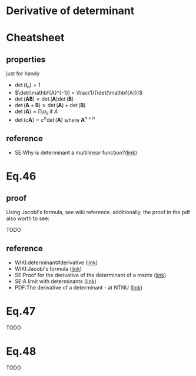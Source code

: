 * Derivative of determinant

* Cheatsheet
** properties
just for handy
- $\det(\mathbf{I}_n) = 1$
- $\det(\mathbf{A}^{-1}) = \frac{1}{\det(\mathbf{A})}$
- $\det(\mathbf{A}\mathbf{B}) = \det(\mathbf{A})\det(\mathbf{B})$
- $\det(\mathbf{A}+\mathbf{B}) \geq \det(\mathbf{A})+\det(\mathbf{B})$
- $\det(\mathbf{A}) = \prod_i a_{ii}$ if $A$
- $\det(c\mathbf{A}) = c^n\det(\mathbf{A})$ where $\mathbf{A}^{n \times n}$
** reference
- SE:Why is determinant a multilinear function?([[https://math.stackexchange.com/questions/1403735/why-is-determinant-a-multilinear-function][link]])
* Eq.46

#+BEGIN_LaTeX latex
\begin{equation}
\begin{split}
  \frac{\partial }{\partial x} \big(\det(\mathbf{Y})\big) =
  \det(\mathbf{Y})
       \text{tr}\big[
           \mathbf{Y}^{-1} \frac{\partial }{\partial x} \mathbf{Y}
       \big]
\end{split}
\end{equation}
#+END_LaTeX

** proof
Using Jacobi's formula, see wiki reference. additionally, the proof in the pdf
also worth to see:

TODO

** reference
- WIKI:determinant#derivative ([[https://en.wikipedia.org/wiki/Determinant#Derivative][link]])
- WIKI:Jacobi's formula ([[https://en.wikipedia.org/wiki/Jacobi%27s_formula][link]])
- SE:Proof for the derivative of the determinant of a matrix ([[https://mathoverflow.net/questions/214908/proof-for-the-derivative-of-the-determinant-of-a-matrix][link]])
- SE:A limit with determinants ([[https://math.stackexchange.com/questions/1820036/a-limit-with-determinants][link]])
- PDF:The derivative of a determinant - at NTNU ([[https://www.google.com/url?sa=t&rct=j&q=&esrc=s&source=web&cd=&ved=2ahUKEwiX0IiNk6DtAhVnzTgGHUW7Cu0QFjAAegQIAhAC&url=https%3A%2F%2Ffolk.ntnu.no%2Fhanche%2Fnotes%2Fdiffdet%2Fdiffdet.pdf&usg=AOvVaw0ySfzUD3lzD7D0dOIbpS5W][link]])

* Eq.47

#+BEGIN_LaTeX latex
\begin{equation}
\begin{split}
  \sum_k \frac{\partial }{\partial X_{ik}} \big(\det(\mathbf{X}) \big) X_{jk}
  = \delta_{ij} \det(\mathbf{X})
\end{split}
\end{equation}
#+END_LaTeX

TODO

* Eq.48

 TODO
